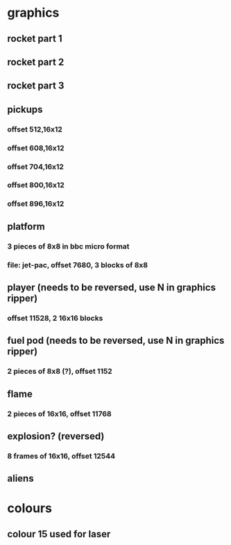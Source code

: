 * graphics
** rocket part 1
** rocket part 2
** rocket part 3
** pickups
*** offset 512,16x12
*** offset 608,16x12
*** offset 704,16x12
*** offset 800,16x12
*** offset 896,16x12
** platform
*** 3 pieces of 8x8 in bbc micro format
*** file: jet-pac, offset 7680, 3 blocks of 8x8
** player (needs to be reversed, use N in graphics ripper)
*** offset 11528, 2 16x16 blocks
** fuel pod (needs to be reversed, use N in graphics ripper)
*** 2 pieces of 8x8 (?), offset 1152
** flame
*** 2 pieces of 16x16, offset 11768
** explosion? (reversed)
*** 8 frames of 16x16, offset 12544
** aliens
* colours
** colour 15 used for laser
